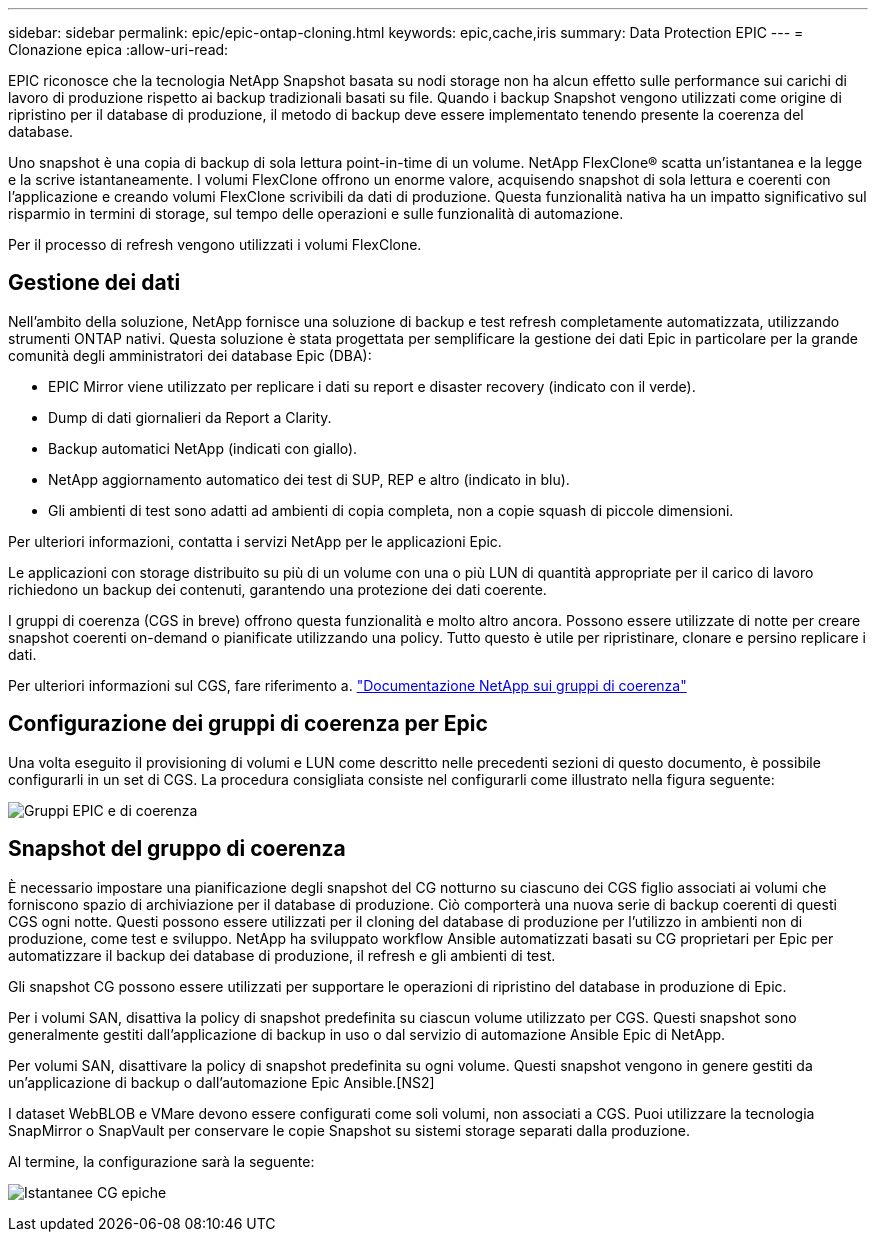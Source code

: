 ---
sidebar: sidebar 
permalink: epic/epic-ontap-cloning.html 
keywords: epic,cache,iris 
summary: Data Protection EPIC 
---
= Clonazione epica
:allow-uri-read: 


[role="lead"]
EPIC riconosce che la tecnologia NetApp Snapshot basata su nodi storage non ha alcun effetto sulle performance sui carichi di lavoro di produzione rispetto ai backup tradizionali basati su file. Quando i backup Snapshot vengono utilizzati come origine di ripristino per il database di produzione, il metodo di backup deve essere implementato tenendo presente la coerenza del database.

Uno snapshot è una copia di backup di sola lettura point-in-time di un volume. NetApp FlexClone® scatta un'istantanea e la legge e la scrive istantaneamente. I volumi FlexClone offrono un enorme valore, acquisendo snapshot di sola lettura e coerenti con l'applicazione e creando volumi FlexClone scrivibili da dati di produzione. Questa funzionalità nativa ha un impatto significativo sul risparmio in termini di storage, sul tempo delle operazioni e sulle funzionalità di automazione.

Per il processo di refresh vengono utilizzati i volumi FlexClone.



== Gestione dei dati

Nell'ambito della soluzione, NetApp fornisce una soluzione di backup e test refresh completamente automatizzata, utilizzando strumenti ONTAP nativi. Questa soluzione è stata progettata per semplificare la gestione dei dati Epic in particolare per la grande comunità degli amministratori dei database Epic (DBA):

* EPIC Mirror viene utilizzato per replicare i dati su report e disaster recovery (indicato con il verde).
* Dump di dati giornalieri da Report a Clarity.
* Backup automatici NetApp (indicati con giallo).
* NetApp aggiornamento automatico dei test di SUP, REP e altro (indicato in blu).
* Gli ambienti di test sono adatti ad ambienti di copia completa, non a copie squash di piccole dimensioni.


Per ulteriori informazioni, contatta i servizi NetApp per le applicazioni Epic.

Le applicazioni con storage distribuito su più di un volume con una o più LUN di quantità appropriate per il carico di lavoro richiedono un backup dei contenuti, garantendo una protezione dei dati coerente.

I gruppi di coerenza (CGS in breve) offrono questa funzionalità e molto altro ancora. Possono essere utilizzate di notte per creare snapshot coerenti on-demand o pianificate utilizzando una policy. Tutto questo è utile per ripristinare, clonare e persino replicare i dati.

Per ulteriori informazioni sul CGS, fare riferimento a. link:https://docs.netapp.com/us-en/ontap/consistency-groups/["Documentazione NetApp sui gruppi di coerenza"^]



== Configurazione dei gruppi di coerenza per Epic

Una volta eseguito il provisioning di volumi e LUN come descritto nelle precedenti sezioni di questo documento, è possibile configurarli in un set di CGS. La procedura consigliata consiste nel configurarli come illustrato nella figura seguente:

image:epic-cg-layout.png["Gruppi EPIC e di coerenza"]



== Snapshot del gruppo di coerenza

È necessario impostare una pianificazione degli snapshot del CG notturno su ciascuno dei CGS figlio associati ai volumi che forniscono spazio di archiviazione per il database di produzione. Ciò comporterà una nuova serie di backup coerenti di questi CGS ogni notte. Questi possono essere utilizzati per il cloning del database di produzione per l'utilizzo in ambienti non di produzione, come test e sviluppo. NetApp ha sviluppato workflow Ansible automatizzati basati su CG proprietari per Epic per automatizzare il backup dei database di produzione, il refresh e gli ambienti di test.

Gli snapshot CG possono essere utilizzati per supportare le operazioni di ripristino del database in produzione di Epic.

Per i volumi SAN, disattiva la policy di snapshot predefinita su ciascun volume utilizzato per CGS. Questi snapshot sono generalmente gestiti dall'applicazione di backup in uso o dal servizio di automazione Ansible Epic di NetApp.

Per volumi SAN, disattivare la policy di snapshot predefinita su ogni volume. Questi snapshot vengono in genere gestiti da un'applicazione di backup o dall'automazione Epic Ansible.[NS2]

I dataset WebBLOB e VMare devono essere configurati come soli volumi, non associati a CGS. Puoi utilizzare la tecnologia SnapMirror o SnapVault per conservare le copie Snapshot su sistemi storage separati dalla produzione.

Al termine, la configurazione sarà la seguente:

image:epic-cg-snapshots.png["Istantanee CG epiche"]
